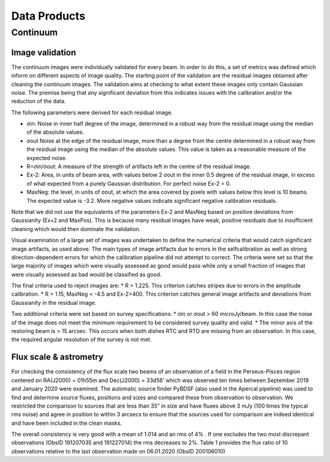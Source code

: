 Data Products
===============

**********
Continuum
**********

Image validation
################
The continuum images were individually validated for every beam. In order to do this, a set of metrics was defined which inform on different aspects of image quality. The starting point of the validation are the residual images obtained after cleaning the continuum images. The validation aims at checking to what extent these images only contain Gaussian noise. The premise being that any significant deviation from this indicates issues with the calibration and/or the reduction of the data.

The following parameters were derived for each residual image.

* σin: Noise in inner half degree of the image, determined in a robust way from the residual image using the median of the absolute values.
* σout Noise at the edge of the residual image, more than a degree from the centre  determined in a robust way from the residual image using the median of the absolute values. This value is taken as a reasonable measure of the expected noise.
* R=σin/σout: A measure of the strength of artifacts left in the centre of the residual image.
* Ex-2:  Area, in units of beam area, with values below 2 σout in the inner 0.5 degree of the residual image, in excess of what expected from a purely Gaussian distribution. For perfect noise Ex-2 = 0.
* MaxNeg: the level, in units of σout, at which the area covered by pixels with values below this level is 10 beams. The expected value is -3.2. More negative values indicate significant negative calibration residuals.

Note that we did not use the equivalents of the parameters Ex-2 and MaxNeg based on positive deviations from Gaussianity (Ex+2 and MaxPos). This is because many residual images have weak, positive residuals due to insufficient cleaning which would then dominate the validation.

Visual examination of a large set of images was undertaken to define the numerical criteria that would catch significant image artifacts, as used above. The main types of image artifacts due to errors in the selfcalibration as well as strong direction-dependent errors for which the calibration pipeline did not attempt to correct. The criteria were set so that the large majority of images which were visually assessed as good would pass while only a small fraction of images that were visually assessed as bad would be classified as good.

The final criteria used to reject images are:
* R > 1.225. This criterion catches stripes due to errors in the amplitude calibration.
* R > 1.15, MaxNeg < -4.5 and Ex-2>400. This criterion catches general image artifacts and deviations from Gaussianity in the residual image.

Two additional criteria were set based on survey specifications:
* σin or σout  > 60 microJy/beam. In this case the noise of the image does not meet the  minimum requirement to be considered survey quality and valid.
* The minor axis of the restoring beam is > 15 arcsec. This occurs when both dishes RTC and RTD are missing from an observation. In this case, the required angular resolution of the survey is not met.

Flux scale & astrometry
#######################
For checking the consistency of the flux scale two beams of an observation of a field in the Perseus-Pisces region centered on RA(J2000) = 01h55m and Dec(J2000) = 33d56’ which was observed ten times between September 2019 and January 2020 were examined. The automatic source finder PyBDSF (also used in the Apercal pipeline) was used to find and determine source fluxes, positions and sizes and compared these from observation to observation. We restricted the comparison to sources that are less than 35” in size and have fluxes above 3 mJy (100 times the typical rms noise)  and agree in position to within 3 arcsecs to ensure that the sources used for comparison are indeed identical and have been included in the clean masks.

The overall consistency is very good with a mean of 1.014 and an rms of 4% . If one excludes the two most discrepant observations (ObsID 191207035 and 191227014) the rms decreases to 2%. Table 1 provides the flux ratio of 10 observations relative to the last observation made on 06.01.2020 (ObsID 200106010)

.. csv-table::
  :align: center
  Table 1
  :header: "ObsID", "Median Flux Ratio"
  :widths: 20, 20

  190919049, 0.9982
  191207035, 0.9311
  191223022,  1.0041
  191225015,  1.0116
  191227014,  1.1069
  191229014,  1.0185
  191231013,  1.0062
  200102012,  1.0446
  200104011,  1.0222
  200106010,  1.0000
